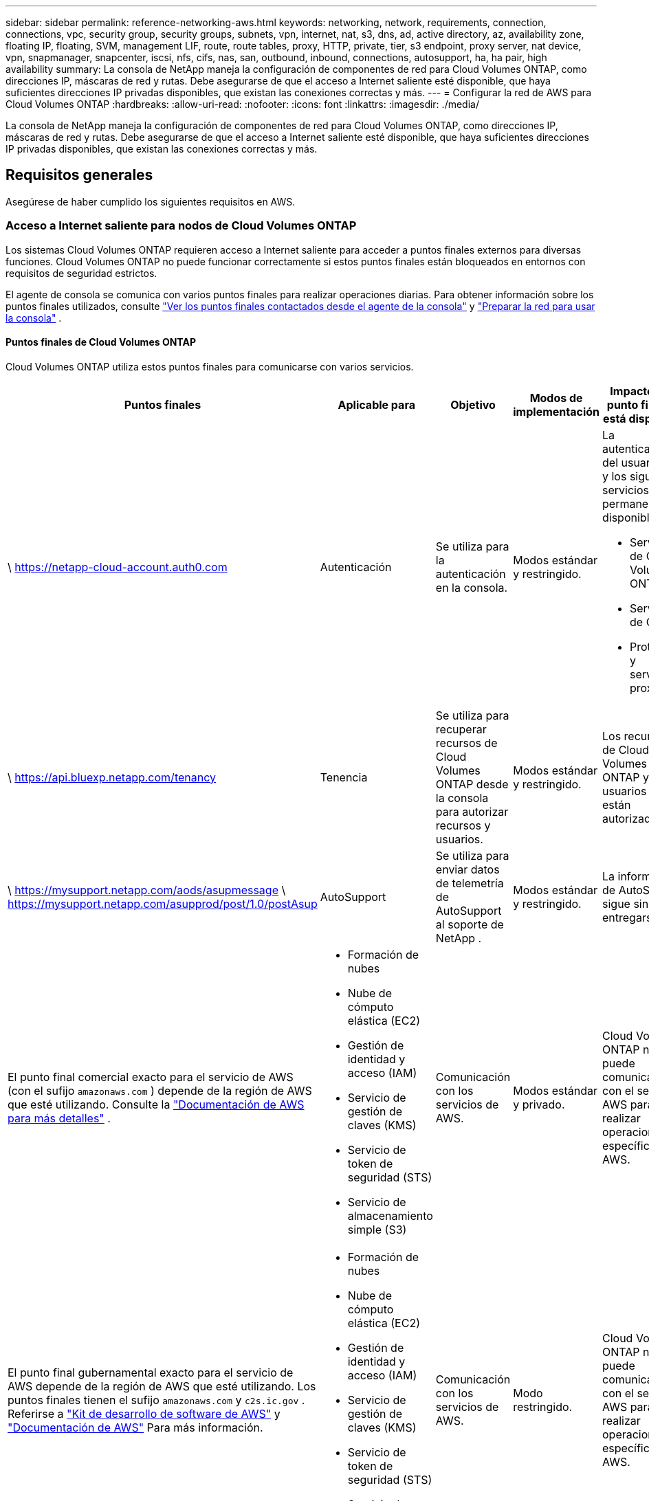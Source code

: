 ---
sidebar: sidebar 
permalink: reference-networking-aws.html 
keywords: networking, network, requirements, connection, connections, vpc, security group, security groups, subnets, vpn, internet, nat, s3, dns, ad, active directory, az, availability zone, floating IP, floating, SVM, management LIF, route, route tables, proxy, HTTP, private, tier, s3 endpoint, proxy server, nat device, vpn, snapmanager, snapcenter, iscsi, nfs, cifs, nas, san, outbound, inbound, connections, autosupport, ha, ha pair, high availability 
summary: La consola de NetApp maneja la configuración de componentes de red para Cloud Volumes ONTAP, como direcciones IP, máscaras de red y rutas.  Debe asegurarse de que el acceso a Internet saliente esté disponible, que haya suficientes direcciones IP privadas disponibles, que existan las conexiones correctas y más. 
---
= Configurar la red de AWS para Cloud Volumes ONTAP
:hardbreaks:
:allow-uri-read: 
:nofooter: 
:icons: font
:linkattrs: 
:imagesdir: ./media/


[role="lead"]
La consola de NetApp maneja la configuración de componentes de red para Cloud Volumes ONTAP, como direcciones IP, máscaras de red y rutas.  Debe asegurarse de que el acceso a Internet saliente esté disponible, que haya suficientes direcciones IP privadas disponibles, que existan las conexiones correctas y más.



== Requisitos generales

Asegúrese de haber cumplido los siguientes requisitos en AWS.



=== Acceso a Internet saliente para nodos de Cloud Volumes ONTAP

Los sistemas Cloud Volumes ONTAP requieren acceso a Internet saliente para acceder a puntos finales externos para diversas funciones.  Cloud Volumes ONTAP no puede funcionar correctamente si estos puntos finales están bloqueados en entornos con requisitos de seguridad estrictos.

El agente de consola se comunica con varios puntos finales para realizar operaciones diarias.  Para obtener información sobre los puntos finales utilizados, consulte https://docs.netapp.com/us-en/bluexp-setup-admin/task-install-connector-on-prem.html#step-3-set-up-networking["Ver los puntos finales contactados desde el agente de la consola"^] y https://docs.netapp.com/us-en/bluexp-setup-admin/reference-networking-saas-console.html["Preparar la red para usar la consola"^] .



==== Puntos finales de Cloud Volumes ONTAP

Cloud Volumes ONTAP utiliza estos puntos finales para comunicarse con varios servicios.

[cols="5*"]
|===
| Puntos finales | Aplicable para | Objetivo | Modos de implementación | Impacto si el punto final no está disponible 


| \ https://netapp-cloud-account.auth0.com | Autenticación  a| 
Se utiliza para la autenticación en la consola.
| Modos estándar y restringido.  a| 
La autenticación del usuario falla y los siguientes servicios permanecen no disponibles:

* Servicios de Cloud Volumes ONTAP
* Servicios de ONTAP
* Protocolos y servicios proxy




| \ https://api.bluexp.netapp.com/tenancy | Tenencia | Se utiliza para recuperar recursos de Cloud Volumes ONTAP desde la consola para autorizar recursos y usuarios. | Modos estándar y restringido. | Los recursos de Cloud Volumes ONTAP y los usuarios no están autorizados. 


| \ https://mysupport.netapp.com/aods/asupmessage \ https://mysupport.netapp.com/asupprod/post/1.0/postAsup | AutoSupport | Se utiliza para enviar datos de telemetría de AutoSupport al soporte de NetApp . | Modos estándar y restringido. | La información de AutoSupport sigue sin entregarse. 


| El punto final comercial exacto para el servicio de AWS (con el sufijo `amazonaws.com` ) depende de la región de AWS que esté utilizando. Consulte la https://docs.aws.amazon.com/general/latest/gr/rande.html["Documentación de AWS para más detalles"^] .  a| 
* Formación de nubes
* Nube de cómputo elástica (EC2)
* Gestión de identidad y acceso (IAM)
* Servicio de gestión de claves (KMS)
* Servicio de token de seguridad (STS)
* Servicio de almacenamiento simple (S3)

| Comunicación con los servicios de AWS. | Modos estándar y privado. | Cloud Volumes ONTAP no puede comunicarse con el servicio AWS para realizar operaciones específicas en AWS. 


| El punto final gubernamental exacto para el servicio de AWS depende de la región de AWS que esté utilizando. Los puntos finales tienen el sufijo `amazonaws.com` y `c2s.ic.gov` . Referirse a	https://docs.aws.amazon.com/AWSJavaSDK/latest/javadoc/com/amazonaws/services/s3/model/Region.html["Kit de desarrollo de software de AWS"^] y https://docs.aws.amazon.com/general/latest/gr/rande.html["Documentación de AWS"^] Para más información.  a| 
* Formación de nubes
* Nube de cómputo elástica (EC2)
* Gestión de identidad y acceso (IAM)
* Servicio de gestión de claves (KMS)
* Servicio de token de seguridad (STS)
* Servicio de almacenamiento simple (S3)

| Comunicación con los servicios de AWS. | Modo restringido. | Cloud Volumes ONTAP no puede comunicarse con el servicio AWS para realizar operaciones específicas en AWS. 
|===


=== Acceso a Internet saliente para el mediador de HA

La instancia del mediador de HA debe tener una conexión saliente al servicio AWS EC2 para que pueda ayudar con la conmutación por error del almacenamiento.  Para proporcionar la conexión, puede agregar una dirección IP pública, especificar un servidor proxy o utilizar una opción manual.

La opción manual puede ser una puerta de enlace NAT o un punto final de VPC de interfaz desde la subred de destino al servicio AWS EC2.  Para obtener detalles sobre los puntos finales de VPC, consulte la http://docs.aws.amazon.com/AmazonVPC/latest/UserGuide/vpce-interface.html["Documentación de AWS: Puntos de conexión de la VPC de interfaz (AWS PrivateLink)"^] .



=== Configuración del proxy de red del agente de la consola de NetApp

Puede utilizar la configuración de servidores proxy del agente de la consola de NetApp para habilitar el acceso a Internet saliente desde Cloud Volumes ONTAP.  La consola admite dos tipos de proxies:

* *Proxy explícito*: el tráfico saliente de Cloud Volumes ONTAP utiliza la dirección HTTP del servidor proxy especificado durante la configuración del proxy del agente de la consola.  Es posible que el administrador también haya configurado credenciales de usuario y certificados CA raíz para autenticación adicional.  Si hay un certificado de CA raíz disponible para el proxy explícito, asegúrese de obtener y cargar el mismo certificado en su sistema Cloud Volumes ONTAP utilizando el https://docs.netapp.com/us-en/ontap-cli/security-certificate-install.html["CLI de ONTAP : instalación del certificado de seguridad"^] dominio.
* *Proxy transparente*: la red está configurada para enrutar automáticamente el tráfico saliente desde Cloud Volumes ONTAP a través del proxy del agente de la consola.  Al configurar un proxy transparente, el administrador solo debe proporcionar un certificado CA raíz para la conectividad desde Cloud Volumes ONTAP, no la dirección HTTP del servidor proxy.  Asegúrese de obtener y cargar el mismo certificado de CA raíz en su sistema Cloud Volumes ONTAP utilizando el https://docs.netapp.com/us-en/ontap-cli/security-certificate-install.html["CLI de ONTAP : instalación del certificado de seguridad"^] dominio.


Para obtener información sobre cómo configurar servidores proxy, consulte la https://docs.netapp.com/us-en/bluexp-setup-admin/task-configuring-proxy.html["Configurar el agente de la consola para utilizar un servidor proxy"^] .



=== Direcciones IP privadas

La consola asigna automáticamente la cantidad necesaria de direcciones IP privadas a Cloud Volumes ONTAP.  Debe asegurarse de que su red tenga suficientes direcciones IP privadas disponibles.

La cantidad de LIF que la consola asigna para Cloud Volumes ONTAP depende de si implementa un sistema de nodo único o un par de alta disponibilidad.  Una LIF es una dirección IP asociada a un puerto físico.



==== Direcciones IP para un sistema de un solo nodo

La consola asigna 6 direcciones IP a un sistema de un solo nodo.

La siguiente tabla proporciona detalles sobre los LIF que están asociados con cada dirección IP privada.

[cols="20,40"]
|===
| LIF | Objetivo 


| Gestión de clústeres | Gestión administrativa de todo el cluster (par HA). 


| Gestión de nodos | Gestión administrativa de un nodo. 


| Intercluster | Comunicación, copia de seguridad y replicación entre clústeres. 


| Datos NAS | Acceso de clientes a través de protocolos NAS. 


| Datos iSCSI | Acceso de cliente a través del protocolo iSCSI.  El sistema también lo utiliza para otros flujos de trabajo de red importantes.  Este LIF es obligatorio y no debe eliminarse. 


| Administración de máquinas virtuales de almacenamiento | Un LIF de administración de máquinas virtuales de almacenamiento se utiliza con herramientas de administración como SnapCenter. 
|===


==== Direcciones IP para pares HA

Los pares HA requieren más direcciones IP que un sistema de un solo nodo.  Estas direcciones IP se distribuyen en diferentes interfaces Ethernet, como se muestra en la siguiente imagen:

image:diagram_cvo_aws_networking_ha.png["Un diagrama que muestra eth0, eth1, eth2 en una configuración de Cloud Volumes ONTAP HA en AWS."]

La cantidad de direcciones IP privadas necesarias para un par HA depende del modelo de implementación que elija.  Un par de alta disponibilidad implementado en una _única_ zona de disponibilidad de AWS (AZ) requiere 15 direcciones IP privadas, mientras que un par de alta disponibilidad implementado en _múltiples_ AZ requiere 13 direcciones IP privadas.

Las siguientes tablas proporcionan detalles sobre los LIF que están asociados con cada dirección IP privada.

[cols="20,20,20,40"]
|===
| LIF | Interfaz | Node | Objetivo 


| Gestión de clústeres | eth0 | nodo 1 | Gestión administrativa de todo el cluster (par HA). 


| Gestión de nodos | eth0 | nodo 1 y nodo 2 | Gestión administrativa de un nodo. 


| Intercluster | eth0 | nodo 1 y nodo 2 | Comunicación, copia de seguridad y replicación entre clústeres. 


| Datos NAS | eth0 | nodo 1 | Acceso de clientes a través de protocolos NAS. 


| Datos iSCSI | eth0 | nodo 1 y nodo 2 | Acceso de cliente a través del protocolo iSCSI.  El sistema también lo utiliza para otros flujos de trabajo de red importantes.  Estos LIF son necesarios y no deben eliminarse. 


| Conectividad del clúster | eth1 | nodo 1 y nodo 2 | Permite que los nodos se comuniquen entre sí y muevan datos dentro del clúster. 


| Conectividad HA | eth2 | nodo 1 y nodo 2 | Comunicación entre los dos nodos en caso de conmutación por error. 


| Tráfico iSCSI de RSM | eth3 | nodo 1 y nodo 2 | Tráfico iSCSI RAID SyncMirror , así como la comunicación entre los dos nodos de Cloud Volumes ONTAP y el mediador. 


| Mediador | eth0 | Mediador | Un canal de comunicación entre los nodos y el mediador para ayudar en los procesos de adquisición y devolución de almacenamiento. 
|===
[cols="20,20,20,40"]
|===
| LIF | Interfaz | Node | Objetivo 


| Gestión de nodos | eth0 | nodo 1 y nodo 2 | Gestión administrativa de un nodo. 


| Intercluster | eth0 | nodo 1 y nodo 2 | Comunicación, copia de seguridad y replicación entre clústeres. 


| Datos iSCSI | eth0 | nodo 1 y nodo 2 | Acceso de cliente a través del protocolo iSCSI.  Estos LIF también gestionan la migración de direcciones IP flotantes entre nodos.  Estos LIF son necesarios y no deben eliminarse. 


| Conectividad del clúster | eth1 | nodo 1 y nodo 2 | Permite que los nodos se comuniquen entre sí y muevan datos dentro del clúster. 


| Conectividad HA | eth2 | nodo 1 y nodo 2 | Comunicación entre los dos nodos en caso de conmutación por error. 


| Tráfico iSCSI de RSM | eth3 | nodo 1 y nodo 2 | Tráfico iSCSI RAID SyncMirror , así como la comunicación entre los dos nodos de Cloud Volumes ONTAP y el mediador. 


| Mediador | eth0 | Mediador | Un canal de comunicación entre los nodos y el mediador para ayudar en los procesos de adquisición y devolución de almacenamiento. 
|===

TIP: Cuando se implementa en múltiples zonas de disponibilidad, varios LIF se asocian conlink:reference-networking-aws.html#floatingips["direcciones IP flotantes"] , que no cuentan para el límite de IP privada de AWS.



=== Grupos de seguridad

No es necesario crear grupos de seguridad porque la consola lo hace por usted.  Si necesita utilizar el suyo propio, consultelink:reference-security-groups.html["Reglas del grupo de seguridad"] .


TIP: ¿Buscas información sobre el agente de consola? https://docs.netapp.com/us-en/bluexp-setup-admin/reference-ports-aws.html["Ver las reglas del grupo de seguridad para el agente de la consola"^]



=== Conexión para la estratificación de datos

Si desea utilizar EBS como nivel de rendimiento y AWS S3 como nivel de capacidad, debe asegurarse de que Cloud Volumes ONTAP tenga una conexión a S3.  La mejor forma de proporcionar esa conexión es creando un punto final de VPC para el servicio S3.  Para obtener instrucciones, consulte la https://docs.aws.amazon.com/AmazonVPC/latest/UserGuide/vpce-gateway.html#create-gateway-endpoint["Documentación de AWS: Creación de un punto final de puerta de enlace"^] .

Al crear el punto final de VPC, asegúrese de seleccionar la región, la VPC y la tabla de rutas que corresponden a la instancia de Cloud Volumes ONTAP .  También debe modificar el grupo de seguridad para agregar una regla HTTPS saliente que habilite el tráfico al punto final S3.  De lo contrario, Cloud Volumes ONTAP no podrá conectarse al servicio S3.

Si experimenta algún problema, consulte la https://aws.amazon.com/premiumsupport/knowledge-center/connect-s3-vpc-endpoint/["Centro de conocimiento de soporte de AWS: ¿Por qué no puedo conectarme a un bucket S3 mediante un punto final de VPC de puerta de enlace?"^]



=== Conexiones a sistemas ONTAP

Para replicar datos entre un sistema Cloud Volumes ONTAP en AWS y sistemas ONTAP en otras redes, debe tener una conexión VPN entre AWS VPC y la otra red (por ejemplo, su red corporativa).  Para obtener instrucciones, consulte la https://docs.aws.amazon.com/AmazonVPC/latest/UserGuide/SetUpVPNConnections.html["Documentación de AWS: Configuración de una conexión VPN de AWS"^] .



=== DNS y Active Directory para CIFS

Si desea aprovisionar almacenamiento CIFS, debe configurar DNS y Active Directory en AWS o extender su configuración local a AWS.

El servidor DNS debe proporcionar servicios de resolución de nombres para el entorno de Active Directory.  Puede configurar los conjuntos de opciones DHCP para utilizar el servidor DNS EC2 predeterminado, que no debe ser el servidor DNS utilizado por el entorno de Active Directory.

Para obtener instrucciones, consulte la https://aws-quickstart.github.io/quickstart-microsoft-activedirectory/["Documentación de AWS: Servicios de dominio de Active Directory en la nube de AWS: Implementación de referencia de inicio rápido"^] .



=== Uso compartido de VPC

A partir de la versión 9.11.1, los pares de Cloud Volumes ONTAP HA son compatibles con AWS con uso compartido de VPC.  El uso compartido de VPC permite que su organización comparta subredes con otras cuentas de AWS.  Para utilizar esta configuración, debe configurar su entorno de AWS y luego implementar el par HA mediante la API.

link:task-deploy-aws-shared-vpc.html["Aprenda a implementar un par HA en una subred compartida"] .



== Requisitos para pares de alta disponibilidad en varias zonas de disponibilidad

Se aplican requisitos de red de AWS adicionales a las configuraciones de HA de Cloud Volumes ONTAP que utilizan múltiples zonas de disponibilidad (AZ).  Debe revisar estos requisitos antes de lanzar un par de alta disponibilidad porque debe ingresar los detalles de red en la consola cuando agrega un sistema Cloud Volumes ONTAP .

Para comprender cómo funcionan los pares HA, consultelink:concept-ha.html["Pares de alta disponibilidad"] .

Zonas de disponibilidad:: Este modelo de implementación de HA utiliza múltiples AZ para garantizar una alta disponibilidad de sus datos.  Debe utilizar una AZ dedicada para cada instancia de Cloud Volumes ONTAP y la instancia del mediador, que proporciona un canal de comunicación entre el par de alta disponibilidad.


Debe haber una subred disponible en cada zona de disponibilidad.

[[floatingips]]
Direcciones IP flotantes para datos NAS y gestión de clústeres/SVM:: Las configuraciones de alta disponibilidad en múltiples zonas de disponibilidad utilizan direcciones IP flotantes que migran entre nodos si ocurren fallas.  No son accesibles de forma nativa desde fuera de la VPC, a menos quelink:task-setting-up-transit-gateway.html["Configurar una puerta de enlace de tránsito de AWS"] .
+
--
Una dirección IP flotante es para la administración del clúster, otra es para los datos NFS/CIFS en el nodo 1 y otra es para los datos NFS/CIFS en el nodo 2.  Una cuarta dirección IP flotante para la gestión de SVM es opcional.


NOTE: Se requiere una dirección IP flotante para el LIF de administración de SVM si usa SnapDrive para Windows o SnapCenter con el par HA.

Debe ingresar las direcciones IP flotantes cuando agrega un sistema Cloud Volumes ONTAP HA.  La consola asigna las direcciones IP al par HA cuando inicia el sistema.

Las direcciones IP flotantes deben estar fuera de los bloques CIDR para todas las VPC en la región de AWS en la que implementa la configuración de HA.  Piense en las direcciones IP flotantes como una subred lógica que está fuera de las VPC de su región.

El siguiente ejemplo muestra la relación entre las direcciones IP flotantes y las VPC en una región de AWS.  Si bien las direcciones IP flotantes están fuera de los bloques CIDR para todas las VPC, se pueden enrutar a subredes a través de tablas de rutas.

image:diagram_ha_floating_ips.png["Una imagen conceptual que muestra los bloques CIDR de cinco VPC en una región de AWS y tres direcciones IP flotantes que están fuera de los bloques CIDR de las VPC."]


NOTE: La consola crea automáticamente direcciones IP estáticas para el acceso iSCSI y para el acceso NAS desde clientes fuera de la VPC.  No es necesario cumplir ningún requisito para este tipo de direcciones IP.

--
Puerta de enlace de tránsito para habilitar el acceso a IP flotante desde fuera de la VPC:: Si es necesario,link:task-setting-up-transit-gateway.html["Configurar una puerta de enlace de tránsito de AWS"] para permitir el acceso a las direcciones IP flotantes de un par HA desde fuera de la VPC donde reside el par HA.
Tablas de rutas:: Después de especificar las direcciones IP flotantes, se le solicitará que seleccione las tablas de rutas que deben incluir rutas a las direcciones IP flotantes.  Esto permite el acceso del cliente al par HA.
+
--
Si solo tiene una tabla de rutas para las subredes en su VPC (la tabla de rutas principal), la consola agrega automáticamente las direcciones IP flotantes a esa tabla de rutas.  Si tiene más de una tabla de rutas, es muy importante seleccionar las tablas de rutas correctas al lanzar el par HA.  De lo contrario, es posible que algunos clientes no tengan acceso a Cloud Volumes ONTAP.

Por ejemplo, es posible que tenga dos subredes que estén asociadas con diferentes tablas de rutas.  Si selecciona la tabla de rutas A, pero no la tabla de rutas B, entonces los clientes en la subred asociada con la tabla de rutas A pueden acceder al par HA, pero los clientes en la subred asociada con la tabla de rutas B no pueden.

Para obtener más información sobre las tablas de rutas, consulte la http://docs.aws.amazon.com/AmazonVPC/latest/UserGuide/VPC_Route_Tables.html["Documentación de AWS: Tablas de rutas"^] .

--
Conexión a las herramientas de gestión de NetApp:: Para utilizar las herramientas de administración de NetApp con configuraciones de alta disponibilidad que se encuentran en varias zonas de disponibilidad, tiene dos opciones de conexión:
+
--
. Implemente las herramientas de administración de NetApp en una VPC diferente ylink:task-setting-up-transit-gateway.html["Configurar una puerta de enlace de tránsito de AWS"] .  La puerta de enlace permite el acceso a la dirección IP flotante para la interfaz de administración del clúster desde fuera de la VPC.
. Implemente las herramientas de administración de NetApp en la misma VPC con una configuración de enrutamiento similar a la de los clientes NAS.


--




=== Ejemplo de configuración de alta disponibilidad

La siguiente imagen ilustra los componentes de red específicos de un par de alta disponibilidad en varias zonas de disponibilidad: tres zonas de disponibilidad, tres subredes, direcciones IP flotantes y una tabla de rutas.

image:diagram_ha_networking.png["Imagen conceptual que muestra los componentes de una arquitectura HA de Cloud Volumes ONTAP : dos nodos de Cloud Volumes ONTAP y una instancia de mediador, cada uno en zonas de disponibilidad independientes."]



== Requisitos para el agente de consola

Si aún no ha creado un agente de consola, debe revisar los requisitos de red.

* https://docs.netapp.com/us-en/bluexp-setup-admin/concept-install-options-aws.html["Ver los requisitos de red para el agente de consola"^]
* https://docs.netapp.com/us-en/bluexp-setup-admin/reference-ports-aws.html["Reglas de grupo de seguridad en AWS"^]


.Temas relacionados
* link:task-verify-autosupport.html["Verificar la configuración de AutoSupport para Cloud Volumes ONTAP"]
* https://docs.netapp.com/us-en/ontap/networking/ontap_internal_ports.html["Obtenga más información sobre los puertos internos de ONTAP"^] .

